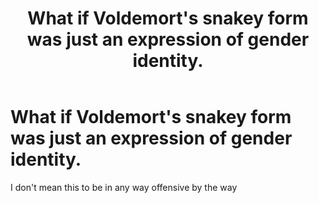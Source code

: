 #+TITLE: What if Voldemort's snakey form was just an expression of gender identity.

* What if Voldemort's snakey form was just an expression of gender identity.
:PROPERTIES:
:Author: flitith12
:Score: 0
:DateUnix: 1609506092.0
:DateShort: 2021-Jan-01
:FlairText: Prompt
:END:
I don't mean this to be in any way offensive by the way

